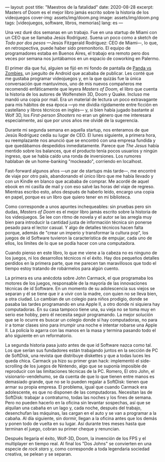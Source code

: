 ---
layout: post
title: "Maestros de la fatalidad"
date: 2020-08-28
excerpt: Masters of Doom es el mejor libro jamás escrito sobre la historia de los videojuegos
cover-img: assets/img/doom.png
image: assets/img/doom.png
tags: [videojuegos, software, libros, memorias]
lang: es
---
#+OPTIONS: toc:nil num:nil

Una vez duré dos semanas en un trabajo. Fue en una startup de Miami con un CEO que se llamaba Jesús Rodríguez. Suena un poco como a sketch de /Todo por dos pesos/ ---Jesús Fitzgerald Rodríguez: CEO de Miami---, lo que, en retrospectiva, puede haber sido premonitorio. El equipo de programadores estaba
en Buenos Aires, el trabajo era remoto pero dos veces por semana nos juntábamos en un espacio de coworking en Palermo.

El primer día que fui, alguien se fijó en mi fondo de pantalla de [[https://play.google.com/store/apps/details?id=com.dxco.pandavszombies][Panda vs Zombies]], un jueguito de Android
que acababa de publicar. Les conté que me gustaba programar videojuegos y,
en la que quizás fue la única conversación que mantuvimos, uno de mis nuevos compañeros me
recomendó enfáticamente que leyera /Masters of Doom,/ el libro que cuenta la historia de los autores de
Wolfenstein 3D, Doom y Quake. Incluso me mandó una copia por mail.
Era un material de lectura un poco extravagante para mis hábitos de esa época ---yo me dividía
rígidamente entre ficción en castellano y libros técnicos en inglés--- y, si bien había jugado bastante al Wolf 3D,
los /First-person Shooters/ no eran un género que me interesara especialmente, así que por unos años me olvidé de la sugerencia.

Durante mi segunda semana en aquella startup, nos enteramos de que Jesús Rodríguez cedía su lugar de CEO.
El lunes siguiente, a primera hora, su reemplazante nos anunció que se encontró con una empresa fundida y que
quedábamos despedidos inmediatamente. Parece que /The Jesus/ había mentido sobre los balances,
que el producto tenía pocos usuarios y ningún ingreso, que se había caído una ronda de inversiones.
Los rumores hablaban de un home-banking "mockeado", corriendo en localhost.

Fast-forward algunos años ---un par de startups más tarde---, me encontré de viaje por otro
país, abandonando el único libro que me había llevado y con un Kindle en blanco que acababa de
comprar. Me acordé de aquel ebook en mi casilla de mail y con eso salvé las horas del viaje de regreso.
Mientras escribo esto, años después de haberlo leído, encargo una copia en papel, porque es un
libro que quiero tener en mi biblioteca.

#+BEGIN_EXPORT html
<div class="text-center">
<a href="https://www.bookdepository.com/Masters-Doom-David-Kushner/9780812972153" target="_blank">
 <img src="../assets/img/doom2.jpg">
</a>
</div>
#+END_EXPORT

Como corresponde a unos apuntes inchequeables: sin pruebas pero sin dudas,
/Masters of Doom/ es el mejor libro jamás escrito sobre la historia de los videojuegos.
Se lee con ritmo de novela y el autor se las arregla muy bien
para introducir la cantidad justa de información técnica sin ponerse pesado para el lector casual.
Y algo de detalles técnicos hacen falta porque, además de "crear un imperio y transformar la cultura pop",
los juegos de id Software tuvieron la característica de empujar, cada uno de ellos, los límites
de lo que se podía hacer con una computadora.

Cuando pienso en este libro, lo que me viene a la cabeza no es ninguno de los
juegos, ni los desarrollos técnicos ni el éxito. Hay dos pequeños detalles perdidos en la primera
parte, que me parecen tan maravillosos que todo el tiempo estoy tratando de robármelos para algún cuento.

La primera es una anécdota sobre John Carmack, el que programaba los motores de los juegos, responsable de la
mayoría de las innovaciones técnicas de id Software. En un momento de su adolescencia
sus viejos se separan y él se tiene que ir a vivir con la madre, con quien no se lleva bien, a
otra ciudad. Lo cambian de un colegio para niños prodigio, donde se pasaba las tardes
programando en una Apple II, a otro donde ni siquiera hay computadoras. En su casa tampoco tiene una,
su vieja no se toma muy en serio ese hobby, pero él necesita seguir programando.
La mejor solución que se lo ocurre es buscar un colegio donde sí hay computadoras,
no para ir a tomar clases sino para irrumpir una noche e intentar robarse una Apple II.
La policía lo agarra con las manos en la masa y termina pasando todo el año siguiente en un reformatorio.

La segunda historia pasa justo antes de que id Software nazca como tal. Los que serían sus fundadores están
trabajando juntos en la sección de PC de SoftDisk, una revista que distribuye diskettes y que
a todas luces les queda chica. Carmack ya hizo su primer gran hack:
implementó el side-scrolling de los juegos de Nintendo, algo que se
suponía imposible de reproducir con las limitaciones técnicas de la PC. Romero, El otro John,
el visionario-vendehumo, se da cuenta de que lo que tienen entre manos es demasiado grande,
que no se lo pueden regalar a SoftDisk: tienen que armar su propia empresa.
El problema, igual que cuando Carmack era adolescente, es que no disponen de las computadoras.
Necesitan las de SoftDisk: trabajar a contraturno, todas las noches y los fines de semana. Pero no
pueden hacerlo en la oficina sin levantar sospechas, así que se alquilan
una cabaña en un lago y, cada noche, después del trabajo, desenchufan las máquinas, las cargan en el auto
y se van a programar a la cabaña. Al día siguiente, sin dormir, llegan a la oficina antes que los demás
y ponen todo de vuelta en su lugar. Así durante tres meses hasta que terminan el juego, cobran su primer cheque
y renuncian.

Después llegaría el éxito, Wolf-3D, Doom, la invención de los FPS y el multiplayer en tiempo real.
Al final los "Dos Johns" se convierten en una especie de /rock stars/
y, como corresponde a toda legendaria sociedad creativa, se pelean y se separan.
